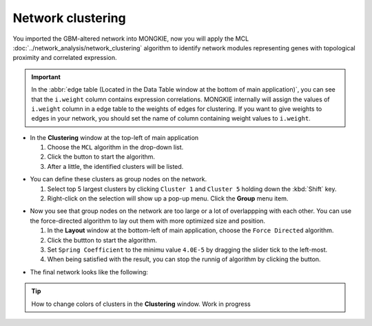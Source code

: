 ******************
Network clustering
******************

You imported the GBM-altered network into MONGKIE, now you will apply the MCL :doc:`../network_analysis/network_clustering` algorithm to identify network modules representing genes with topological proximity and correlated expression.

.. important:: In the :abbr:`edge table (Located in the Data Table window at the bottom of main application)`, you can see that the ``i.weight`` column contains expression correlations.
  MONGKIE internally will assign the values of ``i.weight`` column in a edge table to the weights of edges for clustering. If you want to give weights to edges in your network, you should set the name of column containing weight values to ``i.weight``.

* In the **Clustering** window at the top-left of main application

  1. Choose the ``MCL`` algorithm in the drop-down list.
  2. Click the |run-button| button to start the algorithm.
  3. After a little, the identified clusters will be listed.

.. image:: ../images/mcl_clustering.png

* You can define these clusters as group nodes on the network.

  1. Select top 5 largest clusters by clicking ``Cluster 1`` and ``Cluster 5`` holding down the :kbd:`Shift` key.
  2. Right-click on the selection will show up a pop-up menu. Click the **Group** menu item.

.. image:: ../images/mcl_grouping.png

* Now you see that group nodes on the network are too large or a lot of overlappping with each other. You can use the force-directed algorithm to lay out them with more optimized size and position.

  1. In the **Layout** window at the bottom-left of main application, choose the ``Force Directed`` algorithm.
  2. Click the |run-button| buttton to start the algorithm.
  3. Set ``Spring Coefficient`` to the minimu value ``4.0E-5`` by dragging the slider tick to the left-most.
  4. When being satisfied with the result, you can stop the runnig of algorithm by clicking the |stop-button| button.

.. image:: ../images/mcl_layout.png

* The final network looks like the following:

.. image:: ../images/mcl_network.png

.. tip:: How to change colors of clusters in the **Clustering** window.
  Work in progress

.. |run-button| image:: ../images/run_button.png
.. |stop-button| image:: ../images/stop_button.png

